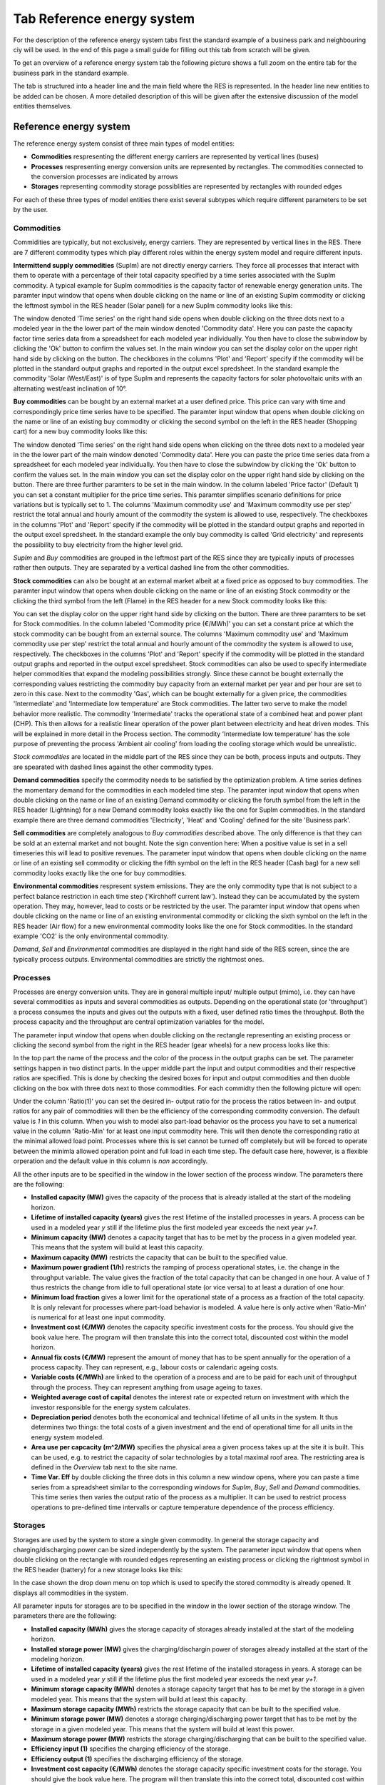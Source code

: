 Tab Reference energy system
---------------------------
For the description of the reference energy system tabs first the standard
example of a business park and neighbouring ciy will be used. In the end of
this page a small guide for filling out this tab from scratch will be given.

To get an overview of a reference energy system tab the following picture shows
a full zoom on the entire tab for the business park in the standard example.

.. image:: img_gui_tutorial/RES.png
    :width: 100%
    :align: center

The tab is structured into a header line and the main field where the RES is
represented. In the header line new entities to be added can be chosen. A more
detailed description of this will be given after the extensive discussion of
the model entities themselves.

Reference energy system
^^^^^^^^^^^^^^^^^^^^^^^
The reference energy system consist of three main types of model entities:

* **Commodities** respresenting the different energy carriers are represented
  by vertical lines (buses)
* **Processes** respresenting energy conversion units are represented by
  rectangles. The commodities connected to the conversion processes are
  indicated by arrows
* **Storages** representing commodity storage possiblities are represented by
  rectangles with rounded edges

For each of these three types of model entities there exist several subtypes
which require different parameters to be set by the user.

Commodities
~~~~~~~~~~~
Commidities are typically, but not exclusively, energy carriers. They are
represented by vertical lines in the RES. There are 7 different commodity types
which play different roles within the energy system model and require different
inputs.

**Intermittend supply commodities** (SupIm) are not directly energy carriers.
They force all processes that interact with them to operate with a percentage
of their total capacity specified by a time series associated with the SupIm
commodity. A typical example for SupIm commodities is the capacity factor of
renewable energy generation units. The paramter input window that opens when
double clicking on the name or line of an existing SupIm commodity or clicking
the leftmost symbol in the RES header (Solar panel) for a new SupIm
commodity looks like this:

.. image:: img_gui_tutorial/RES_Com_SupIm.png
    :width: 100%
    :align: center

The window denoted 'Time series' on the right hand side opens when double
clicking on the three dots next to a modeled year in the the lower part of the
main window denoted 'Commodity data'. Here you can paste the capacity factor
time series data from a spreadsheet for each modeled year individually. You
then have to close the subwindow by clicking the 'Ok' button to confirm the
values set. In the main window you can set the display color on the upper right
hand side by clicking on the button. The checkboxes in the columns 'Plot' and
'Report' specify if the commodity will be plotted in the standard output graphs
and reported in the output excel spredsheet. In the standard example the
commodity 'Solar (West/East)' is of type SupIm and represents the capacity
factors for solar photovoltaic units with an alternating west/east inclination
of 10°. 

**Buy commodities** can be bought by an external market at a user defined
price. This price can vary with time and correspondingly price time series have
to be specified. The paramter input window that opens when double clicking on
the name or line of an existing buy commodity or clicking the second symbol on
the left in the RES header (Shopping cart) for a new buy commodity looks like
this:

.. image:: img_gui_tutorial/RES_Com_Buy.png
    :width: 90%
    :align: center

The window denoted 'Time series' on the right hand side opens when clicking on
the three dots next to a modeled year in the the lower part of the main window
denoted 'Commodity data'. Here you can paste the price time series data from a
spreadsheet for each modeled year individually. You then have to close the
subwindow by clicking the 'Ok' button to confirm the values set. In the main
window you can set the display color on the upper right hand side by clicking
on the button. There are three further paramters to be set in the main window.
In the column labeled 'Price factor' (Default 1) you can set a constant
multiplier for the price time series. This paramter simplifies scenario
definitions for price variations but is typically set to 1. The columns
'Maximum commodity use' and 'Maximum commodity use per step' restrict the total
annual and hourly amount of the commodity the system is allowed to use,
respectively. The checkboxes in the columns 'Plot' and 'Report' specify if the
commodity will be plotted in the standard output graphs and reported in the
output excel spredsheet. In the standard example the only buy commodity is
called 'Grid electricity' and represents the possibility to buy electricity
from the higher level grid.

*SupIm* and *Buy* commodities are grouped in the leftmost part of the RES since
they are typically inputs of processes rather then outputs. They are separated
by a vertical dashed line from the other commodities.

**Stock commodities** can also be bought at an external market albeit at a
fixed price as opposed to buy commodities. The paramter input window that opens
when double clicking on the name or line of an existing Stock commodity or the
clicking the third symbol from the left (Flame) in the RES header for a new
Stock commodity looks like this:

.. image:: img_gui_tutorial/RES_Com_Stock.png
    :width: 90%
    :align: center

You can set the display color on the upper right hand side by clicking on the
button. There are three paramters to be set for Stock commodities. In the
column labeled 'Commodity price (€/MWh)' you can set a constant price at which
the stock commodity can be bought from an external source. The columns
'Maximum commodity use' and 'Maximum commodity use per step' restrict the total
annual and hourly amount of the commodity the system is allowed to use,
respectively. The checkboxes in the columns 'Plot' and 'Report' specify if the
commodity will be plotted in the standard output graphs and reported in the
output excel spredsheet. Stock commodities can also be used to specify
intermediate helper commodities that expand the modeling possibilities
strongly. Since these cannot be bought externally the corresponding values
restricting the commodity buy capacity from an external market per year and per
hour are set to zero in this case. Next to the commodity 'Gas', which can be
bought externally for a given price, the commodities 'Intermediate' and
'Intermediate low temperature' are Stock commodities. The latter two serve to
make the model behavior more realistic. The commodity 'Intermediate'
tracks the operational state of a combined heat and power plant (CHP). This
then allows for a realistic linear operation of the power plant between
electricity and heat driven modes. This will be explained in more detail in the
Process section. The commodity 'Intermediate low temperature' has the sole
purpose of preventing the process 'Ambient air cooling' from loading the
cooling storage which would be unrealistic.

*Stock commodities* are located in the middle part of the RES since they can be
both, process inputs and outputs. They are spearated with dashed lines against
the other commodity types.

**Demand commodities** specify the commodity needs to be satisfied by the
optimization problem. A time series defines the momentary demand for the
commodities in each modeled time step. The paramter input window that opens
when double clicking on the name or line of an existing Demand commodity or
clicking the foruth symbol from the left in the RES header (Lightning) for a
new Demand commodity looks exactly like the one for SupIm commodities. In the
standard example there are three demand commodities 'Electricity', 'Heat' and
'Cooling' defined for the site 'Business park'.

**Sell commodities** are completely analogous to *Buy commodities* described
above. The only difference is that they can be sold at an external market and
not bought. Note the sign convention here: When a positive value is set in a
sell timeseries this will lead to positive revenues. The parameter input window
that opens when double clicking on the name or line of an existing sell
commodity or clicking the fifth symbol on the left in the RES header (Cash bag)
for a new sell commodity looks exactly like the one for buy commodities.

**Environmental commodities** respresent system emissions. They are the only
commodity type that is not subject to a perfect balance restriction in each
time step ('Kirchhoff current law'). Instead they can be accumulated by the
system operation. They may, however, lead to costs or be restricted by the
user. The paramter input window that opens when double clicking on
the name or line of an existing environmental commodity or clicking the sixth
symbol on the left in the RES header (Air flow) for a new environmental
commodity looks like the one for Stock commodities. In the standard example
'CO2' is the only environmental commodity.

*Demand*, *Sell* and *Environmental* commodities are displayed in the right
hand side of the RES screen, since the are typically process outputs.
Environmental commodities are strictly the rightmost ones.

Processes
~~~~~~~~~
Processes are energy conversion units. They are in general multiple input/
multiple output (mimo), i.e. they can have several commodities as inputs and
several commodities as outputs. Depending on the operational state (or
'throughput') a process consumes the inputs and gives out the outputs with a
fixed, user defined ratio times the throughput. Both the process capacity and
the throughput are central optimization variables for the model.

The parameter input window that opens when double clicking on the rectangle
representing an existing process or clicking the second symbol from the right
in the RES header (gear wheels) for a new process looks like this:

.. image:: img_gui_tutorial/RES_Pro_Overview.png
    :width: 100%
    :align: center

In the top part the name of the process and the color of the process in the
output graphs can be set. The parameter settings happen in two distinct parts.
In the upper middle part the input and output commodities and their respective
ratios are specified. This is done by checking the desired boxes for input and
output commodities and then duoble clicking on the box with three dots next to
those commodities. For each commidty then the following picture will open:

.. image:: img_gui_tutorial/RES_Pro_PC.png
    :width: 60%
    :align: center

Under the column 'Ratio(1)' you can set the desired in- output ratio for the
process the ratios between in- and output ratios for any pair of commodities
will then be the efficiency of the corresponding commodity conversion. The
default value is *1* in this column. When you wish to model also part-load
behavior os the process you have to set a numerical value in the column
'Ratio-Min' for at least one input commodity here. This will then denote the
corresponding ratio at the minimal allowed load point. Processes where this is
set cannot be turned off completely but will be forced to operate between the
minimla allowed operation point and full load in each time step. The default
case here, however, is a flexible orperation and the default value in this
column is *nan* accordingly.

All the other inputs are to be specified in the window in the lower section of
the process window. The parameters there are the following:

* **Installed capacity (MW)** gives the capacity of the process that is already
  istalled at the start of the modeling horizon.
* **Lifetime of installed capacity (years)** gives the rest lifetime of the
  installed processes in years. A process can be used in a modeled year *y*
  still if the lifetime plus the first modeled year exceeds the next year
  *y+1*.
* **Minimum capacity (MW)** denotes a capacity target that has to be met by the
  process in a given modeled year. This means that the system will build at
  least this capacity.
* **Maximum capacity (MW)** restricts the capacity that can be built to the
  specified value.
* **Maximum power gradient (1/h)** restricts the ramping of process operational
  states, i.e. the change in the throughput variable. The value gives the
  fraction of the total capacity that can be changed in one hour. A value of
  *1* thus restricts the change from idle to full operational state
  (or vice versa) to at least a duration of one hour.
* **Minimum load fraction** gives a lower limit for the operational state of a
  process as a fraction of the total capacity. It is only relevant for
  processes where part-load behavior is modeled. A value here is only active
  when 'Ratio-Min' is numerical for at least one input commodity.
* **Investment cost (€/MW)** denotes the capacity specific investment costs for
  the process. You should give the book value here. The program will then
  translate this into the correct total, discounted cost within the model
  horizon.
* **Annual fix costs (€/MW)** represent the amount of money that has to be
  spent annually for the operation of a process capacity. They can represent,
  e.g., labour costs or calendaric ageing costs.
* **Variable costs (€/MWh)** are linked to the operation of a process and are
  to be paid for each unit of throughput through the process. They can
  represent anything from usage ageing to taxes.
* **Weighted average cost of capital** denotes the interest rate or expected
  return on investment with which the investor responsible for the energy
  system calculates.
* **Depreciation period** denotes both the economical and technical lifetime of
  all units in the system. It thus determines two things: the total costs of a
  given investment and the end of operational time for all units in the energy
  system modeled.
* **Area use per capcacity (m^2/MW)** specifies the physical area a given
  process takes up at the site it is built. This can be used, e.g. to
  restrict the capacity of solar technologies by a total maximal roof area. The
  restricting area is defined in the *Overview* tab next to the site name.
* **Time Var. Eff** by double clicking the three dots in this column a new
  window opens, where you can paste a time series from a spreadsheet similar to
  the corresponding windows for *SupIm*, *Buy*, *Sell* and *Demand*
  commodities. This time series then varies the output ratio of the process as
  a multiplier. It can be used to restrict process operations to pre-defined
  time intervalls or capture temperature dependence of the process efficiency.

Storages
~~~~~~~~
Storages are used by the system to store a single given commodity. In general
the storage capacity and charging/discharging power can be sized independently
by the system. The parameter input window that opens when double clicking on
the rectangle with rounded edges representing an existing process or clicking
the rightmost symbol in the RES header (battery) for a new storage looks like
this:

.. image:: img_gui_tutorial/RES_Sto.png
    :width: 100%
    :align: center

In the case shown the drop down menu on top which is used to specify the stored
commodity is already opened. It displays all commodities in the system.

All parameter inputs for storages are to be specified in the window in the
lower section of the storage window. The parameters there are the following:

* **Installed capacity (MWh)** gives the storage capacity of storages already
  installed at the start of the modeling horizon.
* **Installed storage power (MW)** gives the charging/dischargin power of
  storages already installed at the start of the modeling horizon.
* **Lifetime of installed capacity (years)** gives the rest lifetime of the
  installed storagess in years. A storage can be used in a modeled year *y*
  still if the lifetime plus the first modeled year exceeds the next year
  *y+1*.
* **Minimum storage capacity (MWh)** denotes a storage capacity target that has
  to be met by the storage in a given modeled year. This means that the system
  will build at least this capacity.
* **Maximum storage capacity (MWh)** restricts the storage capacity that can be
  built to the specified value.
* **Minimum storage power (MW)** denotes a storage charging/discharging power
  target that has to be met by the storage in a given modeled year. This means
  that the system will build at least this power.
* **Maximum storage power (MW)** restricts the storage charging/discharging
  that can be built to the specified value.
* **Efficiency input (1)** specifies the charging efficiency of the storage.
* **Efficiency output (1)** specifies the discharging efficiency of the
  storage.
* **Investment cost capacity (€/MWh)** denotes the storage capacity specific
  investment costs for the storage. You should give the book value here. The
  program will then translate this into the correct total, discounted cost
  within the model horizon.
* **Investment cost power (€/MW)** denotes the storage charging/discharging
  power specific investment costs for the storage. You should give the book
  value here. The program will then translate this into the correct total,
  discounted cost within the model horizon.
* **Annual fix costs capacity (€/MWh)** represent the amount of money that has
  to be spent annually for the operation of a storage capacity. They can
  represent, e.g., labour costs or calendaric ageing costs.
* **Annual fix costs power (€/MW)** represent the amount of money that has to
  be spent annually for the operation of a storage power. They can represent,
  e.g., labour costs or calendaric ageing costs.
* **Variable costs capacity (€/MWh)** are linked to the operation of a given
  storage state, i.e. they lead to costs whenever a storage has a non-zero
  state of charge. These costs should typically set to zero but can be used to
  manipulate the storage duration or model state-of-charge dependent ageing.
* **Variable costs power (€/MWh)** are linked to the charging and discharging
  of a storage. Each unit of commodity leaving the storage requires the payment
  of these costs.
* **Weighted average cost of capital** denotes the interest rate or expected
  return on investment with which the investor responsible for the energy
  system calculates.
* **Depreciation period** denotes both the economical and technical lifetime of
  all units in the system. It thus determines two things: the total costs of a
  given investment and the end of operational time for all units in the energy
  system modeled.
* **Initial storage state** can be used to set the state of charge of a storages
  in the beginning of the modeling time steps. If *nan* is given this value is
  an optimization variable. In any case the storage content in the end is the
  same as in the beginning to avoid windfall profits from simply discharging a
  storage.
* **Discharge** gives the hourly dischage of a storage. Over time, when no
  charging or discharging occurs, the storage content will decrease
  exponentially. 
